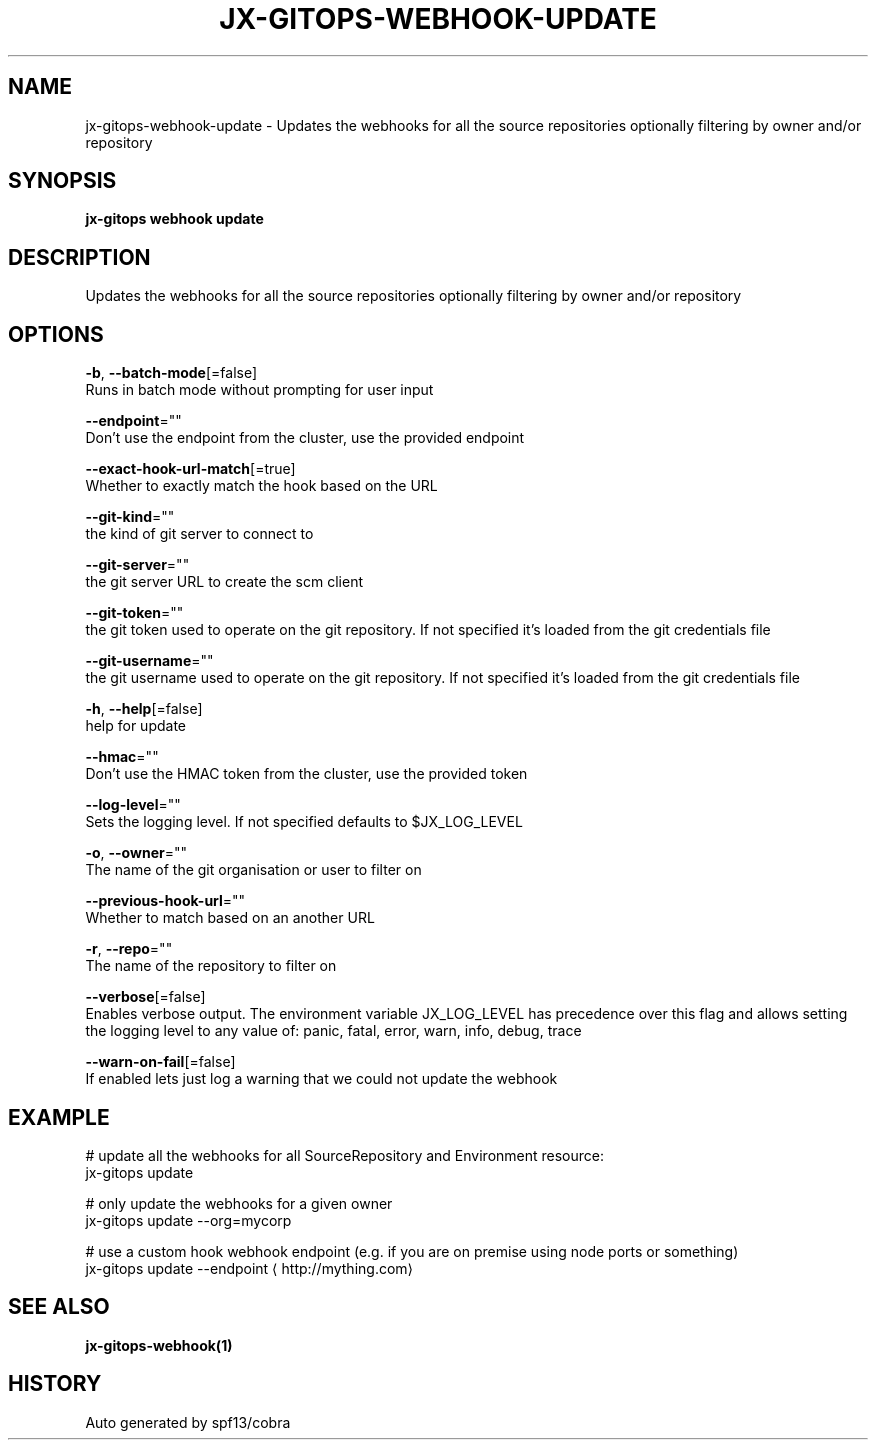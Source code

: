 .TH "JX-GITOPS\-WEBHOOK\-UPDATE" "1" "" "Auto generated by spf13/cobra" "" 
.nh
.ad l


.SH NAME
.PP
jx\-gitops\-webhook\-update \- Updates the webhooks for all the source repositories optionally filtering by owner and/or repository


.SH SYNOPSIS
.PP
\fBjx\-gitops webhook update\fP


.SH DESCRIPTION
.PP
Updates the webhooks for all the source repositories optionally filtering by owner and/or repository


.SH OPTIONS
.PP
\fB\-b\fP, \fB\-\-batch\-mode\fP[=false]
    Runs in batch mode without prompting for user input

.PP
\fB\-\-endpoint\fP=""
    Don't use the endpoint from the cluster, use the provided endpoint

.PP
\fB\-\-exact\-hook\-url\-match\fP[=true]
    Whether to exactly match the hook based on the URL

.PP
\fB\-\-git\-kind\fP=""
    the kind of git server to connect to

.PP
\fB\-\-git\-server\fP=""
    the git server URL to create the scm client

.PP
\fB\-\-git\-token\fP=""
    the git token used to operate on the git repository. If not specified it's loaded from the git credentials file

.PP
\fB\-\-git\-username\fP=""
    the git username used to operate on the git repository. If not specified it's loaded from the git credentials file

.PP
\fB\-h\fP, \fB\-\-help\fP[=false]
    help for update

.PP
\fB\-\-hmac\fP=""
    Don't use the HMAC token from the cluster, use the provided token

.PP
\fB\-\-log\-level\fP=""
    Sets the logging level. If not specified defaults to $JX\_LOG\_LEVEL

.PP
\fB\-o\fP, \fB\-\-owner\fP=""
    The name of the git organisation or user to filter on

.PP
\fB\-\-previous\-hook\-url\fP=""
    Whether to match based on an another URL

.PP
\fB\-r\fP, \fB\-\-repo\fP=""
    The name of the repository to filter on

.PP
\fB\-\-verbose\fP[=false]
    Enables verbose output. The environment variable JX\_LOG\_LEVEL has precedence over this flag and allows setting the logging level to any value of: panic, fatal, error, warn, info, debug, trace

.PP
\fB\-\-warn\-on\-fail\fP[=false]
    If enabled lets just log a warning that we could not update the webhook


.SH EXAMPLE
.PP
# update all the webhooks for all SourceRepository and Environment resource:
  jx\-gitops update

.PP
# only update the webhooks for a given owner
  jx\-gitops update \-\-org=mycorp

.PP
# use a custom hook webhook endpoint (e.g. if you are on premise using node ports or something)
  jx\-gitops update \-\-endpoint 
\[la]http://mything.com\[ra]


.SH SEE ALSO
.PP
\fBjx\-gitops\-webhook(1)\fP


.SH HISTORY
.PP
Auto generated by spf13/cobra
